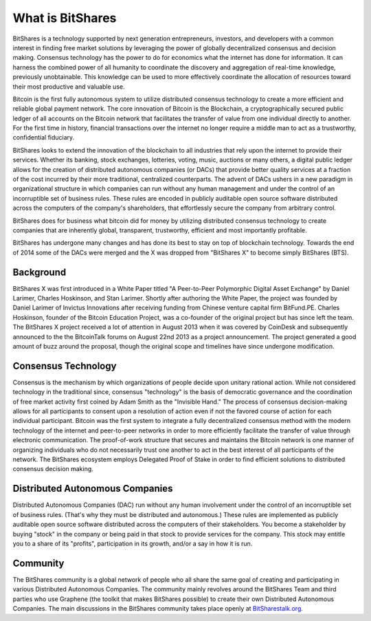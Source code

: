 *****************
What is BitShares
*****************

BitShares is a technology supported by next generation entrepreneurs, investors, and
developers with a common interest in finding free market solutions by leveraging the power
of globally decentralized consensus and decision making. Consensus technology has the
power to do for economics what the internet has done for information. It can harness the
combined power of all humanity to coordinate the discovery and aggregation of real-time
knowledge, previously unobtainable. This knowledge can be used to more effectively
coordinate the allocation of resources toward their most productive and valuable use.

Bitcoin is the first fully autonomous system to utilize distributed consensus technology
to create a more efficient and reliable global payment network. The core innovation of
Bitcoin is the Blockchain, a cryptographically secured public ledger of all accounts on
the Bitcoin network that facilitates the transfer of value from one individual directly to
another. For the first time in history, financial transactions over the internet no longer
require a middle man to act as a trustworthy, confidential fiduciary.

BitShares looks to extend the innovation of the blockchain to all industries that rely
upon the internet to provide their services.  Whether its banking, stock exchanges,
lotteries, voting, music, auctions or many others, a digital public ledger allows for the
creation of distributed autonomous companies (or DACs) that provide better quality
services at a fraction of the cost incurred by their more traditional, centralized
counterparts. The advent of DACs ushers in a new paradigm in organizational structure in
which companies can run without any human management and under the control of an
incorruptible set of business rules. These rules are encoded in publicly auditable open
source software distributed across the computers of the company's shareholders, that
effortlessly secure the company from arbitrary control.

BitShares does for business what bitcoin did for money by utilizing distributed consensus
technology to create companies that are inherently global, transparent, trustworthy,
efficient and most importantly profitable.

BitShares has undergone many changes and has done its best to stay on top of blockchain
technology. Towards the end of 2014 some of the DACs were merged and the X was dropped
from "BitShares X" to become simply BitShares (BTS).

Background
##########

BitShares X was first introduced in a White Paper titled "A Peer-to-Peer Polymorphic
Digital Asset Exchange" by Daniel Larimer, Charles Hoskinson, and Stan Larimer. Shortly
after authoring the White Paper, the project was founded by Daniel Larimer of Invictus
Innovations after receiving funding from Chinese venture capital firm BitFund.PE. Charles
Hoskinson, founder of the Bitcoin Education Project, was a co-founder of the original
project but has since left the team. The BitShares X project received a lot of attention
in August 2013 when it was covered by CoinDesk and subsequently announced to the the
BitcoinTalk forums on August 22nd 2013 as a project announcement. The project generated a
good amount of buzz around the proposal, though the original scope and timelines have
since undergone modification.

Consensus Technology
####################

Consensus is the mechanism by which organizations of people decide upon unitary rational
action. While not considered technology in the traditional since, consensus "technology"
is the basis of democratic governance and the coordination of free market activity first
coined by Adam Smith as the "Invisible Hand." The process of consensus decision-making
allows for all participants to consent upon a resolution of action even if not the favored
course of action for each individual participant. Bitcoin was the first system to
integrate a fully decentralized consensus method with the modern technology of the
internet and peer-to-peer networks in order to more efficiently facilitate the transfer of
value through electronic communication. The proof-of-work structure that secures and
maintains the Bitcoin network is one manner of organizing individuals who do not
necessarily trust one another to act in the best interest of all participants of the
network.  The BitShares ecosystem employs Delegated Proof of Stake in order to find
efficient solutions to distributed consensus decision making.

Distributed Autonomous Companies
################################

Distributed Autonomous Companies (DAC) run without any human involvement under the control
of an incorruptible set of business rules. (That's why they must be distributed and
autonomous.) These rules are implemented as publicly auditable open source software
distributed across the computers of their stakeholders. You become a stakeholder by buying
"stock" in the company or being paid in that stock to provide services for the company.
This stock may entitle you to a share of its "profits", participation in its growth,
and/or a say in how it is run.

Community
#########

The BitShares community is a global network of people who all share the same goal of
creating and participating in various Distributed Autonomous Companies. The community
mainly revolves around the BitShares Team and third parties who use Graphene (the toolkit
that makes BitShares possible) to create their own Distributed Autonomous Companies. The
main discussions in the BitShares community takes place openly at `BitSharestalk.org
<http://bitsharestalk.org>`_.
